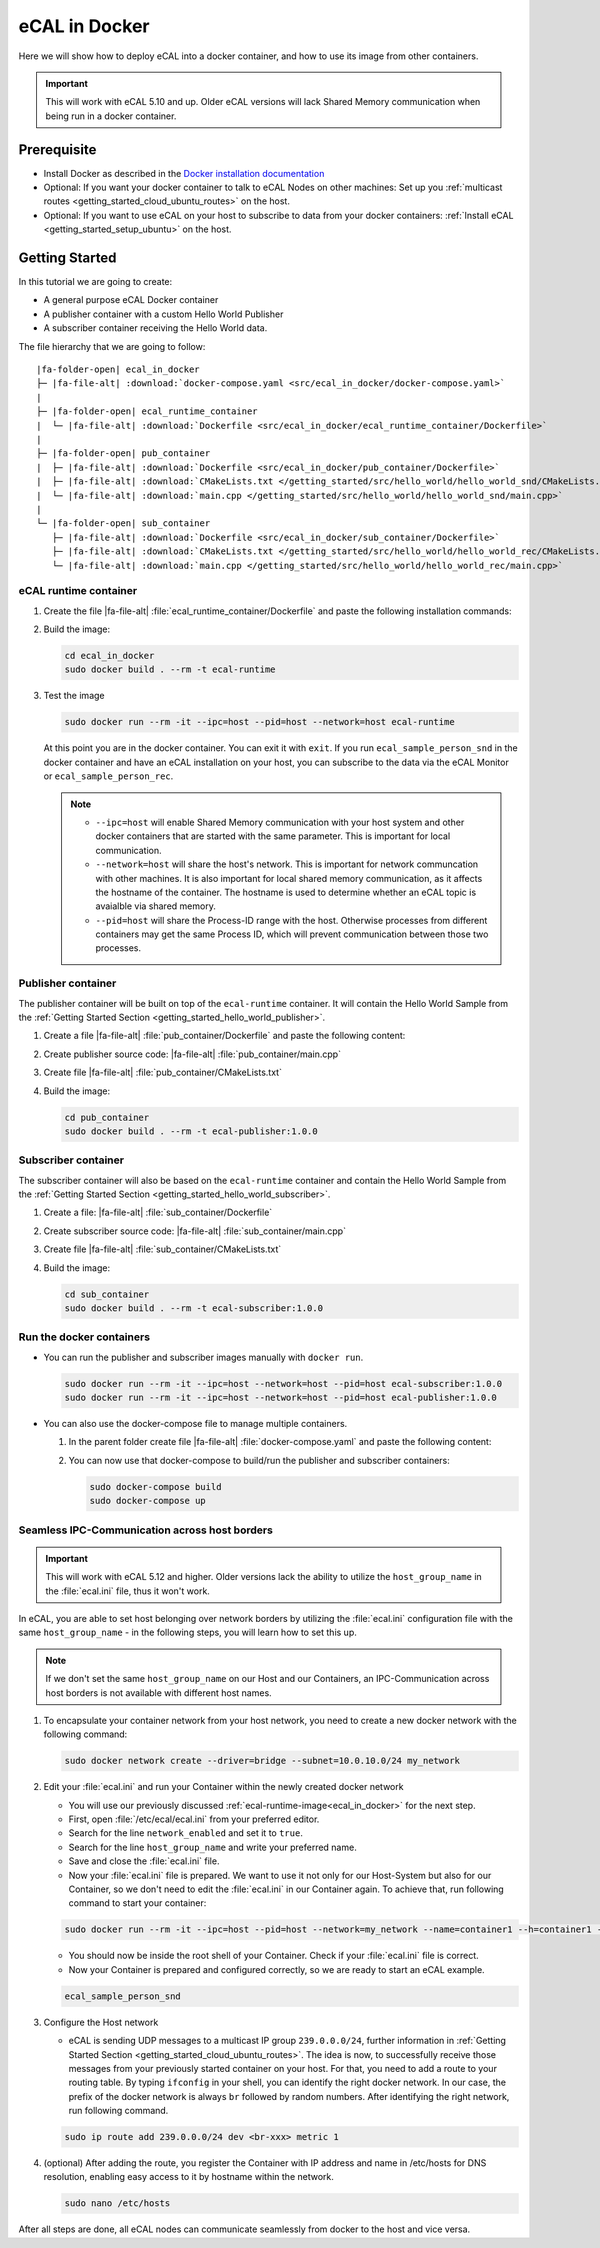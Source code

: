 ﻿.. include:: /include.txt

.. _ecal_in_docker:

==============
eCAL in Docker
==============

Here we will show how to deploy eCAL into a docker container, and how to use its image from other containers.


.. important::
   
   This will work with eCAL 5.10 and up.
   Older eCAL versions will lack Shared Memory communication when being run in a docker container.

Prerequisite
============

* Install Docker as described in the `Docker installation documentation <https://docs.docker.com/engine/install/ubuntu/#install-using-the-repository>`_ 

  .. seealso::

     If you have problems regarding to the installation, check these links:

     * `Docker package not found <https://stackoverflow.com/questions/61401626/docker-installation-failed-on-ubuntu-20-04-ltsvmware>`_      
     * `Docker installation failed <https://forums.docker.com/t/cant-install-docker-on-ubuntu-20-04/93058>`_

* Optional: If you want your docker container to talk to eCAL Nodes on other machines:
  Set up you :ref:`multicast routes <getting_started_cloud_ubuntu_routes>` on the host.

* Optional: If you want to use eCAL on your host to subscribe to data from your docker containers: :ref:`Install eCAL <getting_started_setup_ubuntu>` on the host.


Getting Started
===============

In this tutorial we are going to create:

- A general purpose eCAL Docker container
- A publisher container with a custom Hello World Publisher
- A subscriber container receiving the Hello World data.

The file hierarchy that we are going to follow:
   
.. parsed-literal::

   |fa-folder-open| ecal_in_docker
   ├─ |fa-file-alt| :download:`docker-compose.yaml <src/ecal_in_docker/docker-compose.yaml>`
   |
   ├─ |fa-folder-open| ecal_runtime_container
   |  └─ |fa-file-alt| :download:`Dockerfile <src/ecal_in_docker/ecal_runtime_container/Dockerfile>`
   |
   ├─ |fa-folder-open| pub_container
   |  ├─ |fa-file-alt| :download:`Dockerfile <src/ecal_in_docker/pub_container/Dockerfile>`
   |  ├─ |fa-file-alt| :download:`CMakeLists.txt </getting_started/src/hello_world/hello_world_snd/CMakeLists.txt>`
   |  └─ |fa-file-alt| :download:`main.cpp </getting_started/src/hello_world/hello_world_snd/main.cpp>`
   |
   └─ |fa-folder-open| sub_container
      ├─ |fa-file-alt| :download:`Dockerfile <src/ecal_in_docker/sub_container/Dockerfile>`
      ├─ |fa-file-alt| :download:`CMakeLists.txt </getting_started/src/hello_world/hello_world_rec/CMakeLists.txt>`
      └─ |fa-file-alt| :download:`main.cpp </getting_started/src/hello_world/hello_world_rec/main.cpp>`

eCAL runtime container
----------------------

#. Create the file |fa-file-alt| :file:`ecal_runtime_container/Dockerfile` and paste the following installation commands:

   .. literalinclude:: src/ecal_in_docker/ecal_runtime_container/Dockerfile
      :language: Docker
      :linenos:

#. Build the image:

   .. code-block:: console

      cd ecal_in_docker
      sudo docker build . --rm -t ecal-runtime

#. Test the image

   .. code-block:: bash

      sudo docker run --rm -it --ipc=host --pid=host --network=host ecal-runtime

   At this point you are in the docker container.
   You can exit it with ``exit``.
   If you run ``ecal_sample_person_snd`` in the docker container and have an eCAL installation on your host, you can subscribe to the data via the eCAL Monitor or ``ecal_sample_person_rec``.

   .. note::
      
      * ``--ipc=host`` will enable Shared Memory communication with your host system and other docker containers that are started with the same parameter.
        This is important for local communication.

      * ``--network=host`` will share the host's network.
        This is important for network communcation with other machines.
        It is also important for local shared memory communication, as it affects the hostname of the container.
        The hostname is used to determine whether an eCAL topic is avaialble via shared memory.

      * ``--pid=host`` will share the Process-ID range with the host.
        Otherwise processes from different containers may get the same Process ID, which will prevent communication between those two processes.



Publisher container
-------------------

The publisher container will be built on top of the ``ecal-runtime`` container.
It will contain the Hello World Sample from the :ref:`Getting Started Section <getting_started_hello_world_publisher>`.

#. Create a file |fa-file-alt| :file:`pub_container/Dockerfile` and paste the following content:

   .. literalinclude:: src/ecal_in_docker/pub_container/Dockerfile
      :language: Docker
      :linenos:

#. Create publisher source code: |fa-file-alt| :file:`pub_container/main.cpp`

   .. literalinclude:: /getting_started/src/hello_world/hello_world_snd/main.cpp
      :language: c++
      :linenos:

#. Create file  |fa-file-alt| :file:`pub_container/CMakeLists.txt`
 
   .. literalinclude:: /getting_started/src/hello_world/hello_world_snd/CMakeLists.txt
      :language: cmake
      :linenos:

#. Build the image:

   .. code-block:: bash

      cd pub_container
      sudo docker build . --rm -t ecal-publisher:1.0.0

Subscriber container
--------------------

The subscriber container will also be based on the ``ecal-runtime`` container and contain the Hello World Sample from the :ref:`Getting Started Section <getting_started_hello_world_subscriber>`.

#. Create a file: |fa-file-alt| :file:`sub_container/Dockerfile`

   .. literalinclude:: src/ecal_in_docker/sub_container/Dockerfile
      :language: Docker
      :linenos:

#. Create subscriber source code: |fa-file-alt| :file:`sub_container/main.cpp`

   .. literalinclude:: /getting_started/src/hello_world/hello_world_rec/main.cpp
      :language: c++
      :linenos:

#. Create file |fa-file-alt| :file:`sub_container/CMakeLists.txt`
   
   .. literalinclude:: /getting_started/src/hello_world/hello_world_rec/CMakeLists.txt
      :language: cmake
      :linenos:
  
#. Build the image:

   .. code-block:: bash

      cd sub_container
      sudo docker build . --rm -t ecal-subscriber:1.0.0

Run the docker containers
-------------------------

* You can run the publisher and subscriber images manually with ``docker run``.

  .. code-block:: bash

     sudo docker run --rm -it --ipc=host --network=host --pid=host ecal-subscriber:1.0.0
     sudo docker run --rm -it --ipc=host --network=host --pid=host ecal-publisher:1.0.0

* You can also use the docker-compose file to manage multiple containers.

  #. In the parent folder create file |fa-file-alt| :file:`docker-compose.yaml` and paste the following content:
     
     .. literalinclude:: src/ecal_in_docker/docker-compose.yaml
        :language: yaml
        :linenos:

  #. You can now use that docker-compose to build/run the publisher and subscriber containers:
    
     .. code-block:: bash

        sudo docker-compose build
        sudo docker-compose up


Seamless IPC-Communication across host borders
----------------------------------------------

.. important::
   This will work with eCAL 5.12 and higher.
   Older versions lack the ability to utilize the ``host_group_name`` in the :file:`ecal.ini` file, thus it won't work.


In eCAL, you are able to set host belonging over network borders by utilizing the :file:`ecal.ini` configuration file with the same ``host_group_name`` - in the following steps, you will learn how to set this up.

.. note::
    If we don't set the same ``host_group_name`` on our Host and our Containers, an IPC-Communication across host borders is not available with different host names.

#. To encapsulate your container network from your host network, you need to create a new docker network with the following command:

   .. code-block:: bash

      sudo docker network create --driver=bridge --subnet=10.0.10.0/24 my_network

#. Edit your :file:`ecal.ini` and run your Container within the newly created docker network

   * You will use our previously discussed :ref:`ecal-runtime-image<ecal_in_docker>` for the next step.

   * First, open :file:`/etc/ecal/ecal.ini` from your preferred editor.

   * Search for the line ``network_enabled`` and set it to ``true``.

   * Search for the line ``host_group_name`` and write your preferred name.

   * Save and close the :file:`ecal.ini` file.

   * Now your :file:`ecal.ini` file is prepared.
     We want to use it not only for our Host-System but also for our Container, so we don't need to edit the :file:`ecal.ini` in our Container again.
     To achieve that, run following command to start your container:

   .. code-block:: bash

      sudo docker run --rm -it --ipc=host --pid=host --network=my_network --name=container1 --h=container1 --ip=192.168.100.2 -v /etc/ecal/ecal.ini:/etc/ecal/ecal.ini ecal-runtime

   - You should now be inside the root shell of your Container.
     Check if your :file:`ecal.ini` file is correct.

   - Now your Container is prepared and configured correctly, so we are ready to start an eCAL example.

   .. code-block:: bash

      ecal_sample_person_snd


#. Configure the Host network

   - eCAL is sending UDP messages to a multicast IP group ``239.0.0.0/24``, further information in :ref:`Getting Started Section <getting_started_cloud_ubuntu_routes>`. 
     The idea is now, to successfully receive those messages from your previously started container on your host.
     For that, you need to add a route to your routing table.
     By typing ``ifconfig`` in your shell, you can identify the right docker network.
     In our case, the prefix of the docker network is always ``br`` followed by random numbers. 
     After identifying the right network, run following command.

   .. code-block:: bash

      sudo ip route add 239.0.0.0/24 dev <br-xxx> metric 1

#. (optional) After adding the route, you register the Container with IP address and name in /etc/hosts for DNS resolution, enabling easy access to it by hostname within the network.

   .. code-block:: bash

      sudo nano /etc/hosts

   .. image:: img_documentation/vscode_etc_hosts.png

After all steps are done, all eCAL nodes can communicate seamlessly from docker to the host and vice versa.
